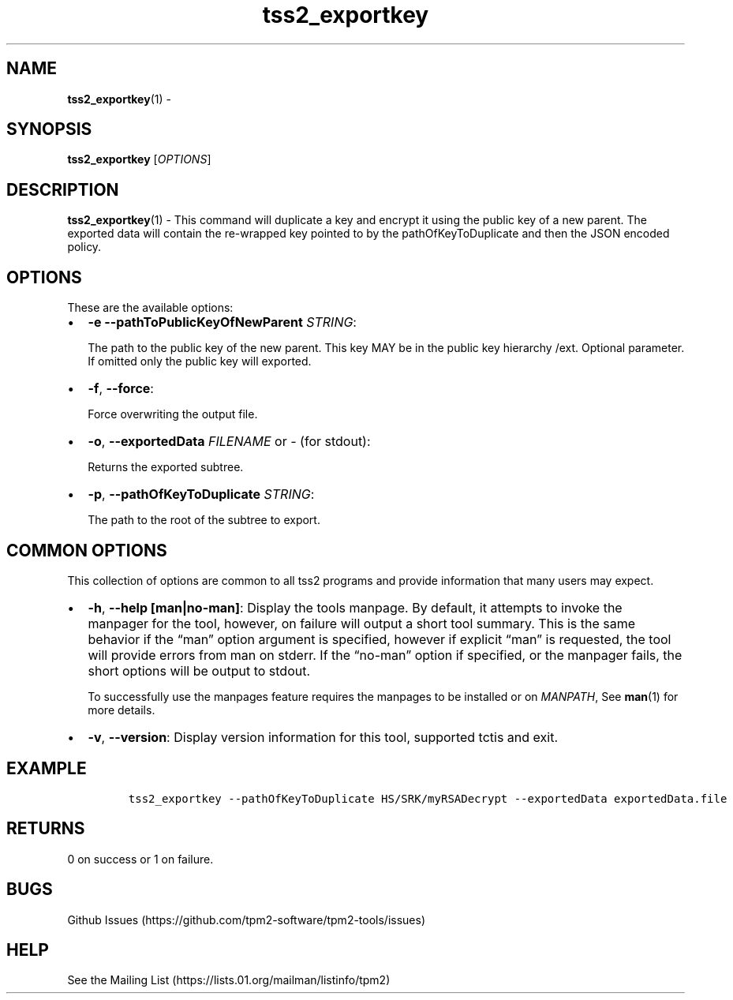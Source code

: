 .\" Automatically generated by Pandoc 2.5
.\"
.TH "tss2_exportkey" "1" "APRIL 2019" "tpm2\-tools" "General Commands Manual"
.hy
.SH NAME
.PP
\f[B]tss2_exportkey\f[R](1) \-
.SH SYNOPSIS
.PP
\f[B]tss2_exportkey\f[R] [\f[I]OPTIONS\f[R]]
.SH DESCRIPTION
.PP
\f[B]tss2_exportkey\f[R](1) \- This command will duplicate a key and
encrypt it using the public key of a new parent.
The exported data will contain the re\-wrapped key pointed to by the
pathOfKeyToDuplicate and then the JSON encoded policy.
.SH OPTIONS
.PP
These are the available options:
.IP \[bu] 2
\f[B]\-e\f[R] \f[B]\-\-pathToPublicKeyOfNewParent\f[R] \f[I]STRING\f[R]:
.RS 2
.PP
The path to the public key of the new parent.
This key MAY be in the public key hierarchy /ext.
Optional parameter.
If omitted only the public key will exported.
.RE
.IP \[bu] 2
\f[B]\-f\f[R], \f[B]\-\-force\f[R]:
.RS 2
.PP
Force overwriting the output file.
.RE
.IP \[bu] 2
\f[B]\-o\f[R], \f[B]\-\-exportedData\f[R] \f[I]FILENAME\f[R] or
\f[I]\-\f[R] (for stdout):
.RS 2
.PP
Returns the exported subtree.
.RE
.IP \[bu] 2
\f[B]\-p\f[R], \f[B]\-\-pathOfKeyToDuplicate\f[R] \f[I]STRING\f[R]:
.RS 2
.PP
The path to the root of the subtree to export.
.RE
.SH COMMON OPTIONS
.PP
This collection of options are common to all tss2 programs and provide
information that many users may expect.
.IP \[bu] 2
\f[B]\-h\f[R], \f[B]\-\-help [man|no\-man]\f[R]: Display the tools
manpage.
By default, it attempts to invoke the manpager for the tool, however, on
failure will output a short tool summary.
This is the same behavior if the \[lq]man\[rq] option argument is
specified, however if explicit \[lq]man\[rq] is requested, the tool will
provide errors from man on stderr.
If the \[lq]no\-man\[rq] option if specified, or the manpager fails, the
short options will be output to stdout.
.RS 2
.PP
To successfully use the manpages feature requires the manpages to be
installed or on \f[I]MANPATH\f[R], See \f[B]man\f[R](1) for more
details.
.RE
.IP \[bu] 2
\f[B]\-v\f[R], \f[B]\-\-version\f[R]: Display version information for
this tool, supported tctis and exit.
.SH EXAMPLE
.IP
.nf
\f[C]
tss2_exportkey \-\-pathOfKeyToDuplicate HS/SRK/myRSADecrypt \-\-exportedData exportedData.file
\f[R]
.fi
.SH RETURNS
.PP
0 on success or 1 on failure.
.SH BUGS
.PP
Github Issues (https://github.com/tpm2-software/tpm2-tools/issues)
.SH HELP
.PP
See the Mailing List (https://lists.01.org/mailman/listinfo/tpm2)
